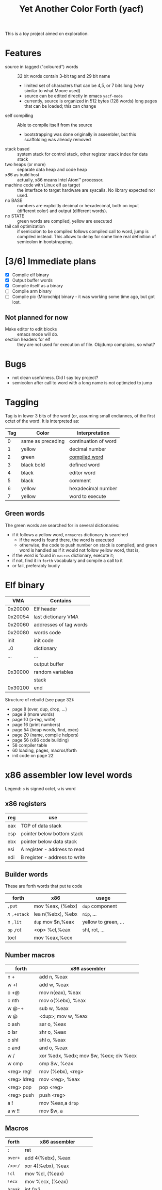 #+TITLE: Yet Another Color Forth (yacf)

This is a toy project aimed on exploration.

* Features
- source in tagged ("coloured") words :: 32 bit words contain 3-bit
     tag and 29 bit name
  + limited set of characters that can be 4,5, or 7 bits long (very
    similar to what Moore used)
  + source can be edited directly in emacs =yacf-mode=
  + currently, source is organized in 512 bytes (128 words) long
    pages that can be loaded; this can change
- self compiling :: Able to compile itself from the source
  + bootstrapping was done originally in assembler, but this
    scaffolding was already removed
- stack based :: system stack for control stack, other
     register stack index for data stack
- two heaps (or more) :: separate data heap and code heap
- x86 as build host :: actually, x86 means Intel Atom™ processor.
- machine code with Linux elf as target :: the interface to target
     hardware are syscalls. No library expected nor used.
- no BASE :: numbers are explicitly decimal or hexadecimal, both on
             input (different color) and output (different words).
- no STATE :: green words are compiled, yellow are executed
- tail call optimization :: if semicolon to be compiled follows
     compiled call to word, jump is compiled instead. This allows to
     delay for some time real definition of semicolon in
     bootstrapping.
* [3/6] Immediate plans
- [X] Compile elf binary
- [X] Output buffer words
- [X] Compile itself as a binary
- [ ] Compile arm binary
- [ ] Compile pic (Microchip) binary - it was working some time ago,
     but got lost.
** Not planned for now
- Make editor to edit blocks :: emacs mode will do.
- section headers for elf :: they are not used for execution of
     file. Objdump complains, so what?
* Bugs
- not clean usefulness. Did I say toy project?
- semicolon after call to word with a long name is not optimzied to
  jump
* Tagging
Tag is in lower 3 bits of the word (or, assuming small endiannes, of
the first octet of the word. It is interpreted as:

| Tag | Color             | Interpretation       |
|-----+-------------------+----------------------|
|   0 | same as preceding | continuation of word |
|   1 | yellow            | decimal number       |
|   2 | green             | [[id:eb311d0c-1626-4b1a-bb16-5500ffac4d40][compiled word]]        |
|   3 | black bold        | defined word         |
|   4 | black             | editor word          |
|   5 | black             | comment              |
|   6 | yellow            | hexadecimal number   |
|   7 | yellow            | word to execute      |

** Green words
   :PROPERTIES:
   :ID:       eb311d0c-1626-4b1a-bb16-5500ffac4d40
   :END:
The green words are searched for in several dictionaries:
- if it follows a yellow word, ~nrmacros~ dictionary is searched
  - if the word is found there, the word is executed
  - otherwise, the code to push number on stack is compiled, and green
    word is handled as if it would not follow yellow word, that is,
- if the word is found in ~macros~ dictionary, execute it;
- if not, find it in ~forth~ vocabulary and compile a call to it
- or fail, preferably loudly
* Elf binary
|     VMA | Contains               |
|---------+------------------------|
| 0x20000 | Elf header             |
| 0x20054 | last dictionary VMA    |
| 0x20060 | addresses of tag words |
| 0x20080 | words code             |
|    init | init code              |
|     ..0 | dictionary             |
|     ... | ...                    |
|         | output buffer          |
| 0x30000 | random variables       |
|         | stack                  |
| 0x30100 | end                    |

Structure of rebuild (see page 32):
- page 8 (over, dup, drop, ...)
- page 9 (more words)
- page 10 (a-reg, write)
- page 16 (print numbers)
- page 54 (heap words, find, exec)
- page 20 (name, compile helpers)
- page 56 (x86 code building)
- 58 compiler table
- 60 loading, pages, macros/forth
- init code on page 22

* x86 assembler low level words
Legend: ~o~ is signed octet, ~w~ is word
** x86 registers
| reg | use                           |
|-----+-------------------------------|
| eax | TOP of data stack             |
| esp | pointer below bottom stack    |
| ebx | pointer below data stack      |
| esi | A register - address to read  |
| edi | B register - address to write |

** Builder words
These are forth words that put te code
| forth       | x86               | usage                |
|-------------+-------------------+----------------------|
| ~,put~      | mov %eax, (%ebx)  | ~dup~ component        |
| /n/ ~,+stack~ | lea n(%ebx), %ebx | ~nip~, ...             |
| n ~,lit~    | ~dup~ mov $n,%eax   | yellow to green, ... |
| ~op~ ,rot   | <op> %cl,%eax     | shl, rot, ...        |
| tocl        | mov %eax,%ecx     |                      |

** Number macros
| forth       | x86 assembler                          |
|-------------+----------------------------------------|
| n +         | add n, %eax                            |
| w +l        | add w, %eax                            |
| o +@        | mov n(eax), %eax                       |
| o nth       | mov o(%ebx), %eax                      |
| w @-+       | sub w, %eax                            |
| w @         | <dup>; mov w, %eax                     |
| o ash       | sar o, %eax                            |
| o lsr       | shr o, %eax                            |
| o shl       | shl o, %eax                            |
| o and       | and o, %eax                            |
| w /         | xor %edx, %edx; mov $w, %ecx; div %ecx |
| w cmp       | cmp $w, %eax                           |
| <reg> reg!  | mov (%ebx), <reg>                      |
| <reg> ldreg | mov <reg>, %eax                        |
| <reg> pop   | pop <reg>                              |
| <reg> push  | push <reg>                             |
| a !         | mov %eax,a ~drop~                        |
| a w !!      | mov $w,  a                             |

** Macros
| forth | x86 assembler              |
|-------+----------------------------|
| ~;~     | ret                        |
| ~over+~ | add 4(%ebx), %eax          |
| ~/xor/~ | xor 4(%ebx), %eax          |
| ~!cl~   | mov %cl, (%eax)            |
| ~!ecx~  | mov %ecx, (%eax)           |
| ~break~ | int 0x3                    |
| ~@~     | mov (%eax), %eax           |
| ~-~     | neg %eax                   |
| ~1-~    | dec %eax                   |
| ~/reg/~ | lea 0(%ebp, %eax, 4), %eax |
| ~/sys/~ | mov 0xc(%ebx), %edx        |
|       | mov 0x8(%ebx), %ecx        |
|       | mov 0x4(%ebx), %ebx        |
|       | int 0x80                   |
| ~da@+~  | mov (%edi), %eax           |
|       | lea 4(%edi), %edi          |
| ~da!~   | mov %eax, %edi             |
|       |                            |

Note: ~/reg/~ could be possibly even better defined as an number
macro. However, it would need to change the stack size.

* Forth registers
Words starting at #x30000
|  0 | Vocabulary index                 |
|  1 | Top of heap                      |
|  2 | Immediate words                  |
|  3 | Top of data heap                 |
|  4 | Link to vocabulary for new words |
|  5 | Output buffer bottom             |
|  6 | Number macros vocabulary         |

* Code pages index

- 0 to 3 :: is read after boot
  + ends with jump to compiler
- 8 to 12 :: crosscompiler
  + creates an elf file
- 14 to 20 :: core words for new binary
  + includes compiler

  
